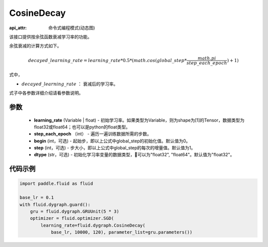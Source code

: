 .. _cn_api_fluid_dygraph_CosineDecay:

CosineDecay
-------------------------------

:api_attr: 命令式编程模式(动态图)

.. py:class:: paddle.fluid.dygraph.CosineDecay(learning_rate, step_each_epoch, epochs, begin=0, step=1, dtype='float32')

该接口提供按余弦函数衰减学习率的功能。

余弦衰减的计算方式如下。

.. math::

    decayed\_learning\_rate = learning\_rate * 0.5 * (math.cos(global\_step * \frac{math.pi}{step\_each\_epoch} ) + 1)

式中，

- :math:`decayed\_learning\_rate` ： 衰减后的学习率。
式子中各参数详细介绍请看参数说明。

参数
::::::::::::

    - **learning_rate** (Variable | float) - 初始学习率。如果类型为Variable，则为shape为[1]的Tensor，数据类型为float32或float64；也可以是python的float类型。
    - **step_each_epoch** （int） - 遍历一遍训练数据所需的步数。
    - **begin** (int，可选) - 起始步，即以上公式中global_step的初始化值。默认值为0。
    - **step** (int，可选) - 步大小，即以上公式中global_step的每次的增量值。默认值为1。
    - **dtype**  (str，可选) - 初始化学习率变量的数据类型，可以为"float32", "float64"。默认值为"float32"。


代码示例
::::::::::::

.. code-block:: python

    import paddle.fluid as fluid

    base_lr = 0.1
    with fluid.dygraph.guard():
        gru = fluid.dygraph.GRUUnit(5 * 3)
        optimizer = fluid.optimizer.SGD(
            learning_rate=fluid.dygraph.CosineDecay(
                base_lr, 10000, 120), parameter_list=gru.parameters())


